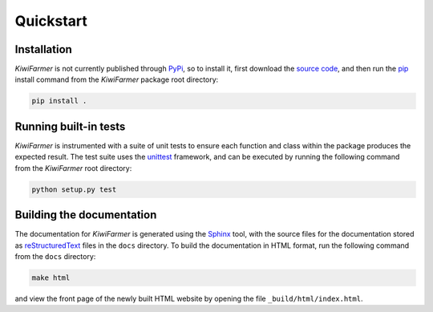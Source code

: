 
Quickstart
==========

.. _sec-quick-install:

Installation
------------

*KiwiFarmer* is not currently published through PyPi_, so to install it, first download the `source code`_, and then run the pip_ install command from the *KiwiFarmer* package root directory:

.. code-block:: bash

  pip install .

.. _sec-quick-tests:

Running built-in tests
----------------------

*KiwiFarmer* is instrumented with a suite of unit tests to ensure each function and class within the package produces the expected result.
The test suite uses the unittest_ framework, and can be executed by running the following command from the *KiwiFarmer* root directory:

.. code-block:: bash

  python setup.py test

.. _sec-quick-docs:

Building the documentation
--------------------------

The documentation for *KiwiFarmer* is generated using the Sphinx_ tool, with the source files for the documentation stored as reStructuredText_ files in the ``docs`` directory.
To build the documentation in HTML format, run the following command from the ``docs`` directory:

.. code-block:: bash

  make html

and view the front page of the newly built HTML website by opening the file ``_build/html/index.html``.


.. _PyPi: https://pypi.org/
.. _source code: https://github.com/gaius-gracchus/KiwiFarmer
.. _pip: https://pip.pypa.io
.. _unittest: https://docs.python.org/3/library/unittest.html
.. _Sphinx: http://www.sphinx-doc.org
.. _reStructuredText: http://docutils.sourceforge.net/rst.html
